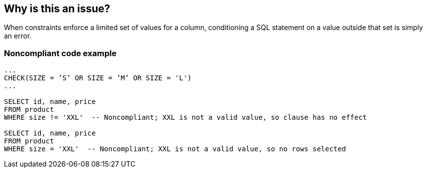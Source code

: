 == Why is this an issue?

When constraints enforce a limited set of values for a column, conditioning a SQL statement on a value outside that set is simply an error. 


=== Noncompliant code example

[source,text]
----
...
CHECK(SIZE = ’S’ OR SIZE = ’M’ OR SIZE = 'L')
...

SELECT id, name, price
FROM product
WHERE size != 'XXL'  -- Noncompliant; XXL is not a valid value, so clause has no effect

SELECT id, name, price
FROM product
WHERE size = 'XXL'  -- Noncompliant; XXL is not a valid value, so no rows selected

----

